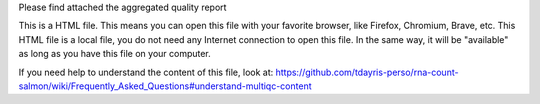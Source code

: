 Please find attached the aggregated quality report

This is a HTML file. This means you can open this file with your favorite browser, like Firefox, Chromium, Brave, etc. This HTML file is a local file, you do not need any Internet connection to open this file. In the same way, it will be "available" as long as you have this file on your computer.

If you need help to understand the content of this file, look at: https://github.com/tdayris-perso/rna-count-salmon/wiki/Frequently_Asked_Questions#understand-multiqc-content
